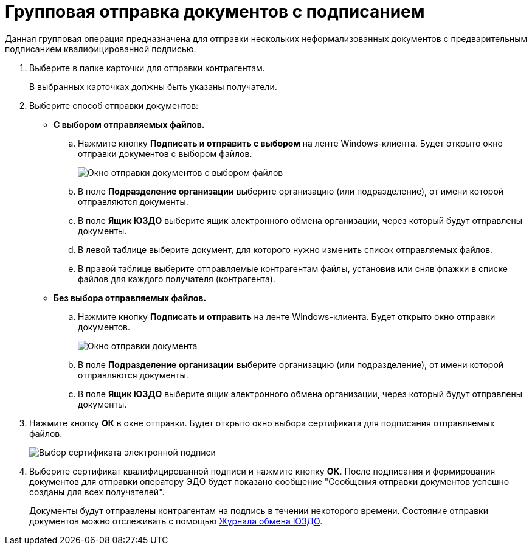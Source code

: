= Групповая отправка документов с подписанием

Данная групповая операция предназначена для отправки нескольких неформализованных документов с предварительным подписанием квалифицированной подписью.

. Выберите в папке карточки для отправки контрагентам.
+
В выбранных карточках должны быть указаны получатели.
. Выберите способ отправки документов:
* *С выбором отправляемых файлов.*
[loweralpha]
.. Нажмите кнопку *Подписать и отправить с выбором* на ленте Windows-клиента. Будет открыто окно отправки документов с выбором файлов.
+
image::groupSendInformalDocWithSignAndSelectFiles.png[Окно отправки документов с выбором файлов]
.. В поле *Подразделение организации* выберите организацию (или подразделение), от имени которой отправляются документы.
.. В поле *Ящик ЮЗДО* выберите ящик электронного обмена организации, через который будут отправлены документы.
.. В левой таблице выберите документ, для которого нужно изменить список отправляемых файлов.
.. В правой таблице выберите отправляемые контрагентам файлы, установив или сняв флажки в списке файлов для каждого получателя (контрагента).
* *Без выбора отправляемых файлов.*
[loweralpha]
.. Нажмите кнопку *Подписать и отправить* на ленте Windows-клиента. Будет открыто окно отправки документов.
+
image::groupSendInformalDocWithSign.png[Окно отправки документа]
.. В поле *Подразделение организации* выберите организацию (или подразделение), от имени которой отправляются документы.
.. В поле *Ящик ЮЗДО* выберите ящик электронного обмена организации, через который будут отправлены документы.
. Нажмите кнопку *ОК* в окне отправки. Будет открыто окно выбора сертификата для подписания отправляемых файлов.
+
image::selectCertificate.png[Выбор сертификата электронной подписи]
. Выберите сертификат квалифицированной подписи и нажмите кнопку *ОК*. После подписания и формирования документов для отправки оператору ЭДО будет показано сообщение "Сообщения отправки документов успешно созданы для всех получателей".
+
Документы будут отправлены контрагентам на подпись в течении некоторого времени. Состояние отправки документов можно отслеживать с помощью xref:ExchangeJournal.adoc[Журнала обмена ЮЗДО].
